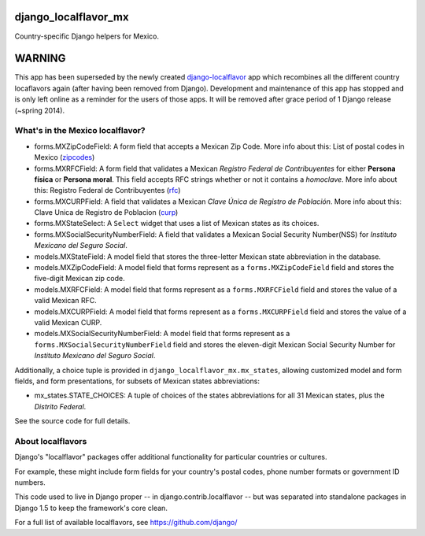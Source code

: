 =====================
django_localflavor_mx
=====================

Country-specific Django helpers for Mexico.

=======
WARNING
=======

This app has been superseded by the newly created django-localflavor_ app
which recombines all the different country locaflavors again (after having
been removed from Django). Development and maintenance of this app has
stopped and is only left online as a reminder for the users of those apps.
It will be removed after grace period of 1 Django release (~spring 2014).

.. _django-localflavor: https://github.com/django/django-localflavor/

What's in the Mexico localflavor?
=================================

* forms.MXZipCodeField: A form field that accepts a Mexican Zip Code. More info
  about this: List of postal codes in Mexico (zipcodes_)

* forms.MXRFCField: A form field that validates a Mexican *Registro Federal de
  Contribuyentes* for either **Persona física** or **Persona moral**. This
  field accepts RFC strings whether or not it contains a *homoclave*. More info
  about this: Registro Federal de Contribuyentes (rfc_)

* forms.MXCURPField: A field that validates a Mexican *Clave Única de Registro
  de Población*. More info about this: Clave Unica de Registro de Poblacion
  (curp_)

* forms.MXStateSelect: A ``Select`` widget that uses a list of Mexican states
  as its choices.

* forms.MXSocialSecurityNumberField: A field that validates a Mexican Social
  Security Number(NSS) for *Instituto Mexicano del Seguro Social*.

* models.MXStateField: A model field that stores the three-letter Mexican state
  abbreviation in the database.

* models.MXZipCodeField: A model field that forms represent as a
  ``forms.MXZipCodeField`` field and stores the five-digit Mexican zip code.

* models.MXRFCField: A model field that forms represent as a
  ``forms.MXRFCField`` field and stores the value of a valid Mexican RFC.

* models.MXCURPField: A model field that forms represent as a
  ``forms.MXCURPField`` field and stores the value of a valid Mexican CURP.

* models.MXSocialSecurityNumberField: A model field that forms represent as a
  ``forms.MXSocialSecurityNumberField`` field and stores the eleven-digit
  Mexican Social Security Number for *Instituto Mexicano del Seguro Social*.

Additionally, a choice tuple is provided in ``django_localflavor_mx.mx_states``,
allowing customized model and form fields, and form presentations, for subsets of
Mexican states abbreviations:

* mx_states.STATE_CHOICES: A tuple of choices of the states abbreviations for
  all 31 Mexican states, plus the `Distrito Federal`.

.. _zipcodes: http://en.wikipedia.org/wiki/List_of_postal_codes_in_Mexico
.. _rfc: http://es.wikipedia.org/wiki/Registro_Federal_de_Contribuyentes_(M%C3%A9xico)
.. _curp: http://www.condusef.gob.mx/index.php/clave-unica-de-registro-de-poblacion-curp

See the source code for full details.

About localflavors
==================

Django's "localflavor" packages offer additional functionality for particular
countries or cultures.

For example, these might include form fields for your country's postal codes,
phone number formats or government ID numbers.

This code used to live in Django proper -- in django.contrib.localflavor -- but
was separated into standalone packages in Django 1.5 to keep the framework's
core clean.

For a full list of available localflavors, see https://github.com/django/

